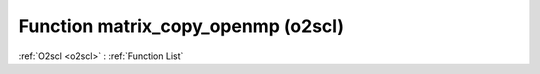 Function matrix_copy_openmp (o2scl)
===================================

:ref:`O2scl <o2scl>` : :ref:`Function List`

.. doxygenfunction:: o2scl::matrix_copy_openmp(mat_t &src, mat2_t &dest)

.. doxygenfunction:: o2scl::matrix_copy_openmp(size_t M, size_t N, mat_t &src, mat2_t &dest)

